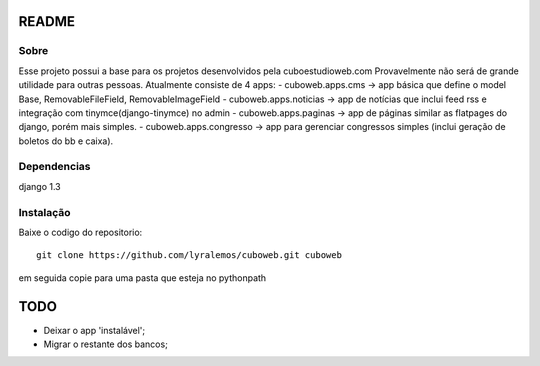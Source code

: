 README
======

Sobre
----------

Esse projeto possui a base para os projetos desenvolvidos pela cuboestudioweb.com
Provavelmente não será de grande utilidade para outras pessoas.
Atualmente consiste de 4 apps:
- cuboweb.apps.cms -> app básica que define o model Base, RemovableFileField, RemovableImageField 
- cuboweb.apps.noticias -> app de notícias que inclui feed rss e integração com tinymce(django-tinymce) no admin
- cuboweb.apps.paginas -> app de páginas similar as flatpages do django, porém mais simples.
- cuboweb.apps.congresso -> app para gerenciar congressos simples (inclui geração de boletos do bb e caixa).

Dependencias
------------
django 1.3

Instalação
----------

Baixe o codigo do repositorio::

   git clone https://github.com/lyralemos/cuboweb.git cuboweb

em seguida copie para uma pasta que esteja no pythonpath

TODO
====

- Deixar o app 'instalável';
- Migrar o restante dos bancos;